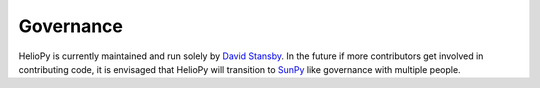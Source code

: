 Governance
==========

HelioPy is currently maintained and run solely by `David Stansby`_. In the future
if more contributors get involved in contributing code, it is envisaged that
HelioPy will transition to `SunPy`_ like governance with multiple people.

.. _David Stansby: https://www.davidstansby.com/
.. _SunPy: https://sunpy.org/team
